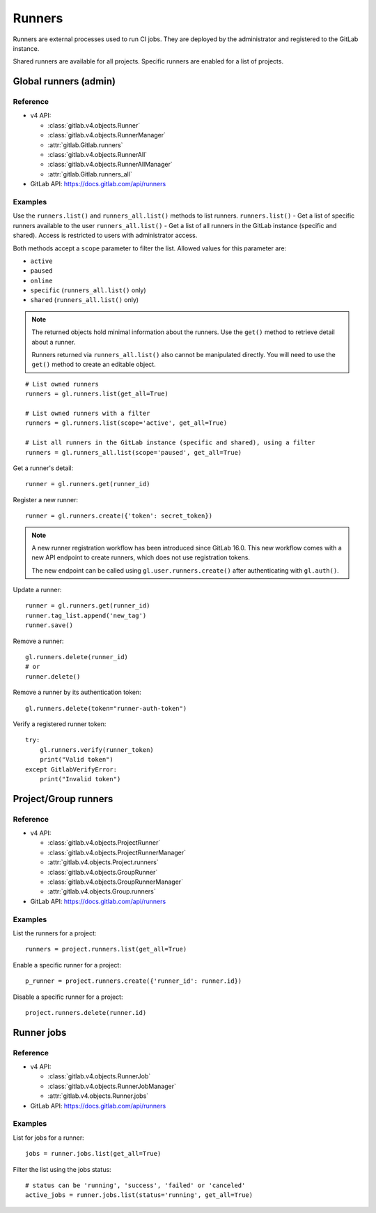 #######
Runners
#######

Runners are external processes used to run CI jobs. They are deployed by the
administrator and registered to the GitLab instance.

Shared runners are available for all projects. Specific runners are enabled for
a list of projects.

Global runners (admin)
======================

Reference
---------

* v4 API:

  + :class:`gitlab.v4.objects.Runner`
  + :class:`gitlab.v4.objects.RunnerManager`
  + :attr:`gitlab.Gitlab.runners`
  + :class:`gitlab.v4.objects.RunnerAll`
  + :class:`gitlab.v4.objects.RunnerAllManager`
  + :attr:`gitlab.Gitlab.runners_all`

* GitLab API: https://docs.gitlab.com/api/runners

Examples
--------

Use the ``runners.list()`` and ``runners_all.list()`` methods to list runners.
``runners.list()`` - Get a list of specific runners available to the user
``runners_all.list()``  - Get a list of all runners in the GitLab instance
(specific and shared). Access is restricted to users with administrator access.


Both methods accept a ``scope`` parameter to filter the list. Allowed values
for this parameter are:

* ``active``
* ``paused``
* ``online``
* ``specific`` (``runners_all.list()`` only)
* ``shared`` (``runners_all.list()`` only)

.. note::

   The returned objects hold minimal information about the runners. Use the
   ``get()`` method to retrieve detail about a runner.

   Runners returned via ``runners_all.list()`` also cannot be manipulated
   directly. You will need to use the ``get()`` method to create an editable
   object.

::

    # List owned runners
    runners = gl.runners.list(get_all=True)

    # List owned runners with a filter
    runners = gl.runners.list(scope='active', get_all=True)

    # List all runners in the GitLab instance (specific and shared), using a filter
    runners = gl.runners_all.list(scope='paused', get_all=True)

Get a runner's detail::

    runner = gl.runners.get(runner_id)

Register a new runner::

    runner = gl.runners.create({'token': secret_token})

.. note::

   A new runner registration workflow has been introduced since GitLab 16.0. This new
   workflow comes with a new API endpoint to create runners, which does not use
   registration tokens.

   The new endpoint can be called using ``gl.user.runners.create()`` after
   authenticating with ``gl.auth()``.

Update a runner::

    runner = gl.runners.get(runner_id)
    runner.tag_list.append('new_tag')
    runner.save()

Remove a runner::

    gl.runners.delete(runner_id)
    # or
    runner.delete()

Remove a runner by its authentication token::

    gl.runners.delete(token="runner-auth-token")

Verify a registered runner token::

    try:
        gl.runners.verify(runner_token)
        print("Valid token")
    except GitlabVerifyError:
        print("Invalid token")

Project/Group runners
=====================

Reference
---------

* v4 API:

  + :class:`gitlab.v4.objects.ProjectRunner`
  + :class:`gitlab.v4.objects.ProjectRunnerManager`
  + :attr:`gitlab.v4.objects.Project.runners`
  + :class:`gitlab.v4.objects.GroupRunner`
  + :class:`gitlab.v4.objects.GroupRunnerManager`
  + :attr:`gitlab.v4.objects.Group.runners`

* GitLab API: https://docs.gitlab.com/api/runners

Examples
--------

List the runners for a project::

    runners = project.runners.list(get_all=True)

Enable a specific runner for a project::

    p_runner = project.runners.create({'runner_id': runner.id})

Disable a specific runner for a project::

    project.runners.delete(runner.id)

Runner jobs
===========

Reference
---------

* v4 API:

  + :class:`gitlab.v4.objects.RunnerJob`
  + :class:`gitlab.v4.objects.RunnerJobManager`
  + :attr:`gitlab.v4.objects.Runner.jobs`

* GitLab API: https://docs.gitlab.com/api/runners

Examples
--------

List for jobs for a runner::

    jobs = runner.jobs.list(get_all=True)

Filter the list using the jobs status::

    # status can be 'running', 'success', 'failed' or 'canceled'
    active_jobs = runner.jobs.list(status='running', get_all=True)
